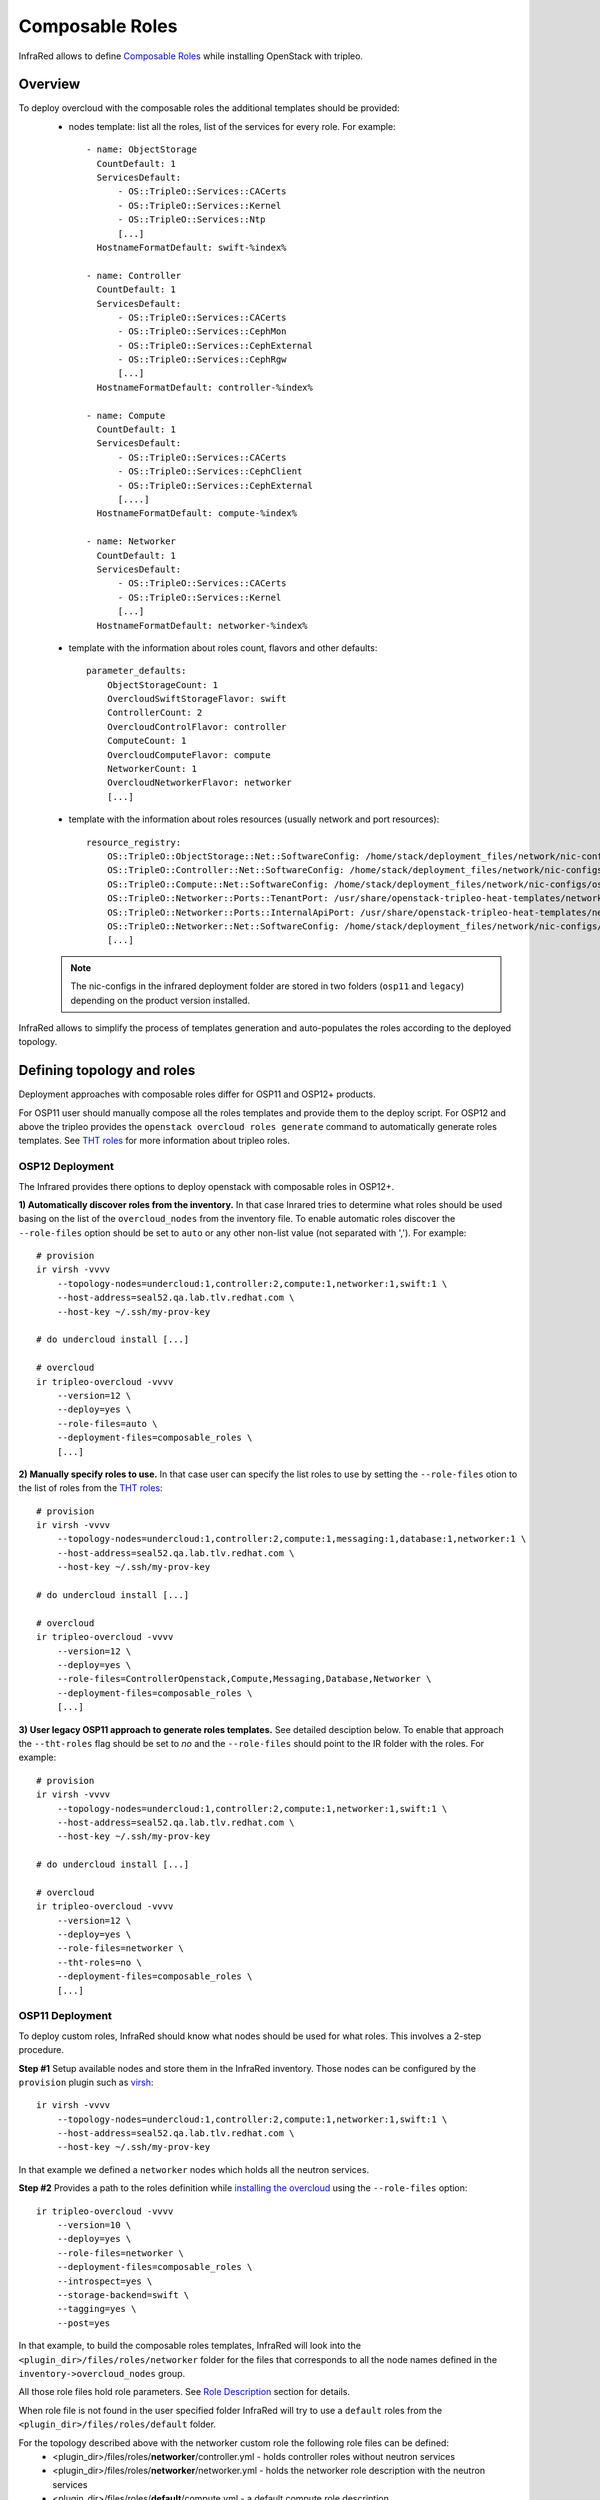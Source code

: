 Composable Roles
----------------

InfraRed allows to define `Composable Roles <https://access.redhat.com/documentation/en-us/red_hat_openstack_platform/10/html-single/advanced_overcloud_customization/#Roles>`_ while installing OpenStack with tripleo.


Overview
========

To deploy overcloud with the composable roles the additional templates should be provided:
  - nodes template: list all the roles, list of the services for every role. For example::

      - name: ObjectStorage
        CountDefault: 1
        ServicesDefault:
            - OS::TripleO::Services::CACerts
            - OS::TripleO::Services::Kernel
            - OS::TripleO::Services::Ntp
            [...]
        HostnameFormatDefault: swift-%index%

      - name: Controller
        CountDefault: 1
        ServicesDefault:
            - OS::TripleO::Services::CACerts
            - OS::TripleO::Services::CephMon
            - OS::TripleO::Services::CephExternal
            - OS::TripleO::Services::CephRgw
            [...]
        HostnameFormatDefault: controller-%index%

      - name: Compute
        CountDefault: 1
        ServicesDefault:
            - OS::TripleO::Services::CACerts
            - OS::TripleO::Services::CephClient
            - OS::TripleO::Services::CephExternal
            [....]
        HostnameFormatDefault: compute-%index%

      - name: Networker
        CountDefault: 1
        ServicesDefault:
            - OS::TripleO::Services::CACerts
            - OS::TripleO::Services::Kernel
            [...]
        HostnameFormatDefault: networker-%index%

  - template with the information about roles count, flavors and other defaults::

        parameter_defaults:
            ObjectStorageCount: 1
            OvercloudSwiftStorageFlavor: swift
            ControllerCount: 2
            OvercloudControlFlavor: controller
            ComputeCount: 1
            OvercloudComputeFlavor: compute
            NetworkerCount: 1
            OvercloudNetworkerFlavor: networker
            [...]

  - template with the information about roles resources (usually network and port resources)::

        resource_registry:
            OS::TripleO::ObjectStorage::Net::SoftwareConfig: /home/stack/deployment_files/network/nic-configs/osp11/swift-storage.yaml
            OS::TripleO::Controller::Net::SoftwareConfig: /home/stack/deployment_files/network/nic-configs/osp11/controller.yaml
            OS::TripleO::Compute::Net::SoftwareConfig: /home/stack/deployment_files/network/nic-configs/osp11/compute.yaml
            OS::TripleO::Networker::Ports::TenantPort: /usr/share/openstack-tripleo-heat-templates/network/ports/tenant.yaml
            OS::TripleO::Networker::Ports::InternalApiPort: /usr/share/openstack-tripleo-heat-templates/network/ports/internal_api.yaml
            OS::TripleO::Networker::Net::SoftwareConfig: /home/stack/deployment_files/network/nic-configs/osp11/networker.yaml
            [...]

  .. note:: The nic-configs in the infrared deployment folder are stored in two folders (``osp11`` and ``legacy``) depending on the product version installed.



InfraRed allows to simplify the process of templates generation and auto-populates the roles according to the deployed topology.


Defining topology and roles
===========================

Deployment approaches with composable roles differ for OSP11 and OSP12+ products.

For OSP11 user should manually compose all the roles templates and provide them to the deploy script.
For OSP12 and above the tripleo provides the ``openstack overcloud roles generate`` command to automatically generate roles templates.
See `THT roles`_ for more information about tripleo roles.

OSP12 Deployment
^^^^^^^^^^^^^^^^

The Infrared provides there options to deploy openstack with composable roles in OSP12+.

**1) Automatically discover roles from the inventory.** In that case Inrared tries to determine what roles should be used basing
on the list of the ``overcloud_nodes`` from the inventory file. To enable automatic roles discover the ``--role-files``
option should be set to ``auto`` or any other non-list value (not separated with ','). For example::

    # provision
    ir virsh -vvvv
        --topology-nodes=undercloud:1,controller:2,compute:1,networker:1,swift:1 \
        --host-address=seal52.qa.lab.tlv.redhat.com \
        --host-key ~/.ssh/my-prov-key

    # do undercloud install [...]

    # overcloud
    ir tripleo-overcloud -vvvv
        --version=12 \
        --deploy=yes \
        --role-files=auto \
        --deployment-files=composable_roles \
        [...]


**2) Manually specify roles to use.** In that case user can specify the list roles to use by setting the ``--role-files`` otion
to the list of roles from the `THT roles`_::

    # provision
    ir virsh -vvvv
        --topology-nodes=undercloud:1,controller:2,compute:1,messaging:1,database:1,networker:1 \
        --host-address=seal52.qa.lab.tlv.redhat.com \
        --host-key ~/.ssh/my-prov-key

    # do undercloud install [...]

    # overcloud
    ir tripleo-overcloud -vvvv
        --version=12 \
        --deploy=yes \
        --role-files=ControllerOpenstack,Compute,Messaging,Database,Networker \
        --deployment-files=composable_roles \
        [...]


**3) User legacy OSP11 approach to generate roles templates.** See detailed desciption below.
To enable that approach the ``--tht-roles`` flag should be set to `no` and the ``--role-files`` should point
to the IR folder with the roles. For example::

    # provision
    ir virsh -vvvv
        --topology-nodes=undercloud:1,controller:2,compute:1,networker:1,swift:1 \
        --host-address=seal52.qa.lab.tlv.redhat.com \
        --host-key ~/.ssh/my-prov-key

    # do undercloud install [...]

    # overcloud
    ir tripleo-overcloud -vvvv
        --version=12 \
        --deploy=yes \
        --role-files=networker \
        --tht-roles=no \
        --deployment-files=composable_roles \
        [...]


.. _THT roles: https://github.com/openstack/tripleo-heat-templates/tree/master/roles

OSP11 Deployment
^^^^^^^^^^^^^^^^

To deploy custom roles, InfraRed should know what nodes should be used for what roles. This involves a 2-step procedure.

**Step #1** Setup available nodes and store them in the InfraRed inventory. Those nodes can be configured by the ``provision`` plugin such as `virsh <virsh.html>`_::

    ir virsh -vvvv
        --topology-nodes=undercloud:1,controller:2,compute:1,networker:1,swift:1 \
        --host-address=seal52.qa.lab.tlv.redhat.com \
        --host-key ~/.ssh/my-prov-key

In that example we defined a ``networker`` nodes which holds all the neutron services.

**Step #2** Provides a path to the roles definition while `installing the overcloud <tripleo-overcloud.html>`_ using the ``--role-files`` option::

    ir tripleo-overcloud -vvvv
        --version=10 \
        --deploy=yes \
        --role-files=networker \
        --deployment-files=composable_roles \
        --introspect=yes \
        --storage-backend=swift \
        --tagging=yes \
        --post=yes

In that example, to build the composable roles templates, InfraRed will look into the ``<plugin_dir>/files/roles/networker`` folder
for the files that corresponds to all the node names defined in the ``inventory->overcloud_nodes`` group.

All those role files hold role parameters. See `Role Description`_ section for details.

When role file is not found in the user specified folder
InfraRed will try to use a ``default`` roles from the ``<plugin_dir>/files/roles/default`` folder.

For the topology described above with the networker custom role the following role files can be defined:
  - <plugin_dir>/files/roles/**networker**/controller.yml - holds controller roles without neutron services
  - <plugin_dir>/files/roles/**networker**/networker.yml - holds the networker role description with the neutron services
  - <plugin_dir>/files/roles/**default**/compute.yml - a default compute role description
  - <plugin_dir>/files/roles/**default**/swift.yml - a default swift role description

To deploy non-supported roles, a new folder should be created in the ``<plugin_dir>/files/roles/``.
Any roles files that differ (e.g. service list) from the defaults should be put there. That folder is then can be referenced with the ``--role-files=<folder name>`` argument.

Role Description
================

All the custom and defaults role descriptions are stored in the ``<plugin_dir>/files/roles`` folder.
Every role file holds the following information:

  - ``name`` - name of the role
  - ``resource_registry`` - all the resources required for a role.
  - ``flavor`` - the flavor to use for a role
  - ``host_name_format`` - the resulting host name format for the role node
  - ``services`` - the list of services the role holds

Below is an example of the controller default role::

    controller_role:
        name: Controller

        # the primary role will be listed first in the roles_data.yaml template file.
        primary_role: yes

        # include resources
        # the following vars can be used here:
        #  - ${ipv6_postfix}: will be replaced with _v6 when the ipv6 protocol is used for installation, otherwise is empty
        #  - ${deployment_dir} - will be replaced by the deployment folder location on the undercloud. Deployment folder can be specified with the ospd --deployment flag
        #  - ${nics_subfolder} - will be replaced by the appropriate subfolder with the nic-config's. The subfolder value
        #        is dependent on the product version installed.
        resource_registry:
            "OS::TripleO::Controller::Net::SoftwareConfig": "${deployment_dir}/network/nic-configs/${nics_subfolder}/controller${ipv6_postfix}.yaml"
        # required to support OSP12 deployments
        networks:
            - External
            - InternalApi
            - Storage
            - StorageMgmt
            - Tenant
        # we can also set a specific flavor for a role.
        flavor: controller
        host_name_format: 'controller-%index%'

        # condition can be used to include or disable services. For example:
        #  - "{% if install.version |openstack_release < 11 %}OS::TripleO::Services::VipHosts{% endif %}"
        services:
            - OS::TripleO::Services::CACerts
            - OS::TripleO::Services::CephClient
            - OS::TripleO::Services::CephExternal
            - OS::TripleO::Services::CephRgw
            - OS::TripleO::Services::CinderApi
            - OS::TripleO::Services::CinderBackup
            - OS::TripleO::Services::CinderScheduler
            - OS::TripleO::Services::CinderVolume
            - OS::TripleO::Services::Core
            - OS::TripleO::Services::Kernel
            - OS::TripleO::Services::Keystone
            - OS::TripleO::Services::GlanceApi
            - OS::TripleO::Services::GlanceRegistry
            - OS::TripleO::Services::HeatApi
            - OS::TripleO::Services::HeatApiCfn
            - OS::TripleO::Services::HeatApiCloudwatch
            - OS::TripleO::Services::HeatEngine
            - OS::TripleO::Services::MySQL
            - OS::TripleO::Services::NeutronDhcpAgent
            - OS::TripleO::Services::NeutronL3Agent
            - OS::TripleO::Services::NeutronMetadataAgent
            - OS::TripleO::Services::NeutronApi
            - OS::TripleO::Services::NeutronCorePlugin
            - OS::TripleO::Services::NeutronOvsAgent
            - OS::TripleO::Services::RabbitMQ
            - OS::TripleO::Services::HAproxy
            - OS::TripleO::Services::Keepalived
            - OS::TripleO::Services::Memcached
            - OS::TripleO::Services::Pacemaker
            - OS::TripleO::Services::Redis
            - OS::TripleO::Services::NovaConductor
            - OS::TripleO::Services::MongoDb
            - OS::TripleO::Services::NovaApi
            - OS::TripleO::Services::NovaMetadata
            - OS::TripleO::Services::NovaScheduler
            - "{% if install.version|default(undercloud_version) |openstack_release < 16 %}OS::TripleO::Services::NovaConsoleauth{% endif %}"
            - OS::TripleO::Services::NovaVncProxy
            - OS::TripleO::Services::Ntp
            - OS::TripleO::Services::SwiftProxy
            - OS::TripleO::Services::SwiftStorage
            - OS::TripleO::Services::SwiftRingBuilder
            - OS::TripleO::Services::Snmp
            - OS::TripleO::Services::Timezone
            - OS::TripleO::Services::CeilometerApi
            - OS::TripleO::Services::CeilometerCollector
            - OS::TripleO::Services::CeilometerExpirer
            - OS::TripleO::Services::CeilometerAgentCentral
            - OS::TripleO::Services::CeilometerAgentNotification
            - OS::TripleO::Services::Horizon
            - OS::TripleO::Services::GnocchiApi
            - OS::TripleO::Services::GnocchiMetricd
            - OS::TripleO::Services::GnocchiStatsd
            - OS::TripleO::Services::ManilaApi
            - OS::TripleO::Services::ManilaScheduler
            - OS::TripleO::Services::ManilaBackendGeneric
            - OS::TripleO::Services::ManilaBackendNetapp
            - OS::TripleO::Services::ManilaBackendCephFs
            - OS::TripleO::Services::ManilaShare
            - OS::TripleO::Services::AodhApi
            - OS::TripleO::Services::AodhEvaluator
            - OS::TripleO::Services::AodhNotifier
            - OS::TripleO::Services::AodhListener
            - OS::TripleO::Services::SaharaApi
            - OS::TripleO::Services::SaharaEngine
            - OS::TripleO::Services::IronicApi
            - OS::TripleO::Services::IronicConductor
            - OS::TripleO::Services::NovaIronic
            - OS::TripleO::Services::TripleoPackages
            - OS::TripleO::Services::TripleoFirewall
            - OS::TripleO::Services::OpenDaylightApi
            - OS::TripleO::Services::OpenDaylightOvs
            - OS::TripleO::Services::SensuClient
            - OS::TripleO::Services::FluentdClient
            - OS::TripleO::Services::VipHosts

The name of the role files should correspond to the node inventory name without prefix and index.
For example, for ``user-prefix-controller-0`` the name of the role should be ``controller.yml``.

OSP11 Deployment example
=========================

To deploy OpenStack with composable roles on virtual environment the following steps can be performed.

1) Provision all the required virtual machines on a hypervizor with the virsh plugin::

    infrared virsh -vv \
        -o provision.yml \
        --topology-nodes undercloud:1,controller:3,db:3,messaging:3,networker:2,compute:1,ceph:1  \
        --host-address my.host.redhat.com \
        --host-key /path/to/host/key \
        -e override.controller.cpu=8 \
        -e override.controller.memory=32768

2) Install undercloud and overcloud images::

    infrared tripleo-undercloud -vv -o install.yml \
        -o undercloud-install.yml \
        --version 11 \
        --images-task rpm

3) Install overcloud::

     infrared tripleo-overcloud -vv \
         -o overcloud-install.yml \
         --version 11 \
         --role-files=composition \
         --deployment-files composable_roles \
         --introspect yes \
         --tagging yes \
         --deploy yes

     infrared cloud-config -vv \
     -o cloud-config.yml \
     --deployment-files virt \
     --tasks create_external_network,forward_overcloud_dashboard,network_time,tempest_deployer_input

